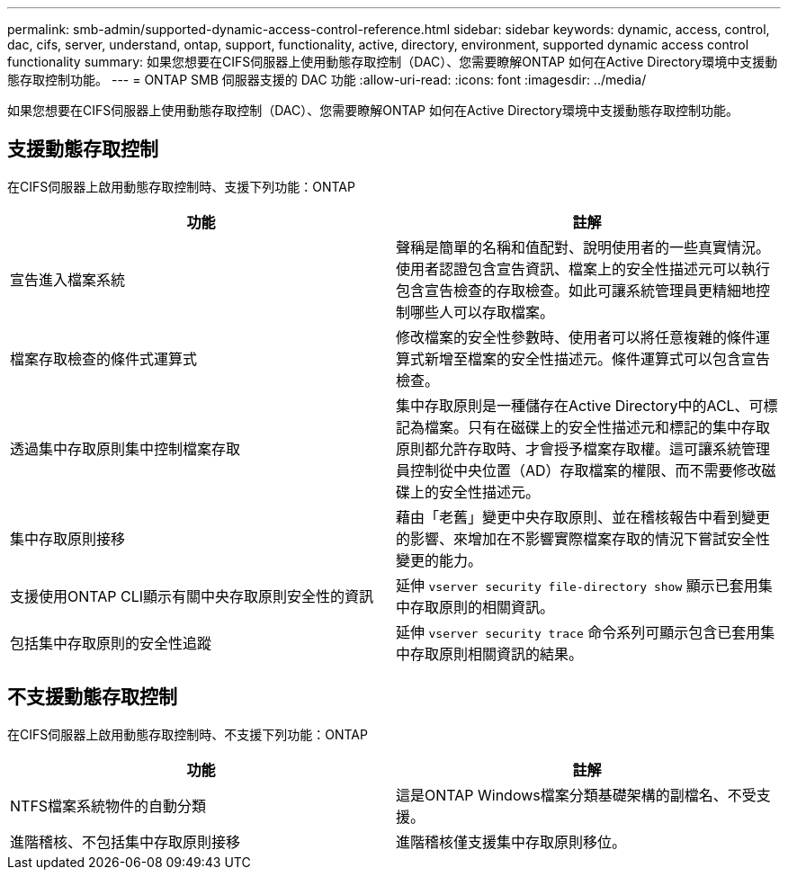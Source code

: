 ---
permalink: smb-admin/supported-dynamic-access-control-reference.html 
sidebar: sidebar 
keywords: dynamic, access, control, dac, cifs, server, understand, ontap, support, functionality, active, directory, environment, supported dynamic access control functionality 
summary: 如果您想要在CIFS伺服器上使用動態存取控制（DAC）、您需要瞭解ONTAP 如何在Active Directory環境中支援動態存取控制功能。 
---
= ONTAP SMB 伺服器支援的 DAC 功能
:allow-uri-read: 
:icons: font
:imagesdir: ../media/


[role="lead"]
如果您想要在CIFS伺服器上使用動態存取控制（DAC）、您需要瞭解ONTAP 如何在Active Directory環境中支援動態存取控制功能。



== 支援動態存取控制

在CIFS伺服器上啟用動態存取控制時、支援下列功能：ONTAP

|===
| 功能 | 註解 


 a| 
宣告進入檔案系統
 a| 
聲稱是簡單的名稱和值配對、說明使用者的一些真實情況。使用者認證包含宣告資訊、檔案上的安全性描述元可以執行包含宣告檢查的存取檢查。如此可讓系統管理員更精細地控制哪些人可以存取檔案。



 a| 
檔案存取檢查的條件式運算式
 a| 
修改檔案的安全性參數時、使用者可以將任意複雜的條件運算式新增至檔案的安全性描述元。條件運算式可以包含宣告檢查。



 a| 
透過集中存取原則集中控制檔案存取
 a| 
集中存取原則是一種儲存在Active Directory中的ACL、可標記為檔案。只有在磁碟上的安全性描述元和標記的集中存取原則都允許存取時、才會授予檔案存取權。這可讓系統管理員控制從中央位置（AD）存取檔案的權限、而不需要修改磁碟上的安全性描述元。



 a| 
集中存取原則接移
 a| 
藉由「老舊」變更中央存取原則、並在稽核報告中看到變更的影響、來增加在不影響實際檔案存取的情況下嘗試安全性變更的能力。



 a| 
支援使用ONTAP CLI顯示有關中央存取原則安全性的資訊
 a| 
延伸 `vserver security file-directory show` 顯示已套用集中存取原則的相關資訊。



 a| 
包括集中存取原則的安全性追蹤
 a| 
延伸 `vserver security trace` 命令系列可顯示包含已套用集中存取原則相關資訊的結果。

|===


== 不支援動態存取控制

在CIFS伺服器上啟用動態存取控制時、不支援下列功能：ONTAP

|===
| 功能 | 註解 


 a| 
NTFS檔案系統物件的自動分類
 a| 
這是ONTAP Windows檔案分類基礎架構的副檔名、不受支援。



 a| 
進階稽核、不包括集中存取原則接移
 a| 
進階稽核僅支援集中存取原則移位。

|===